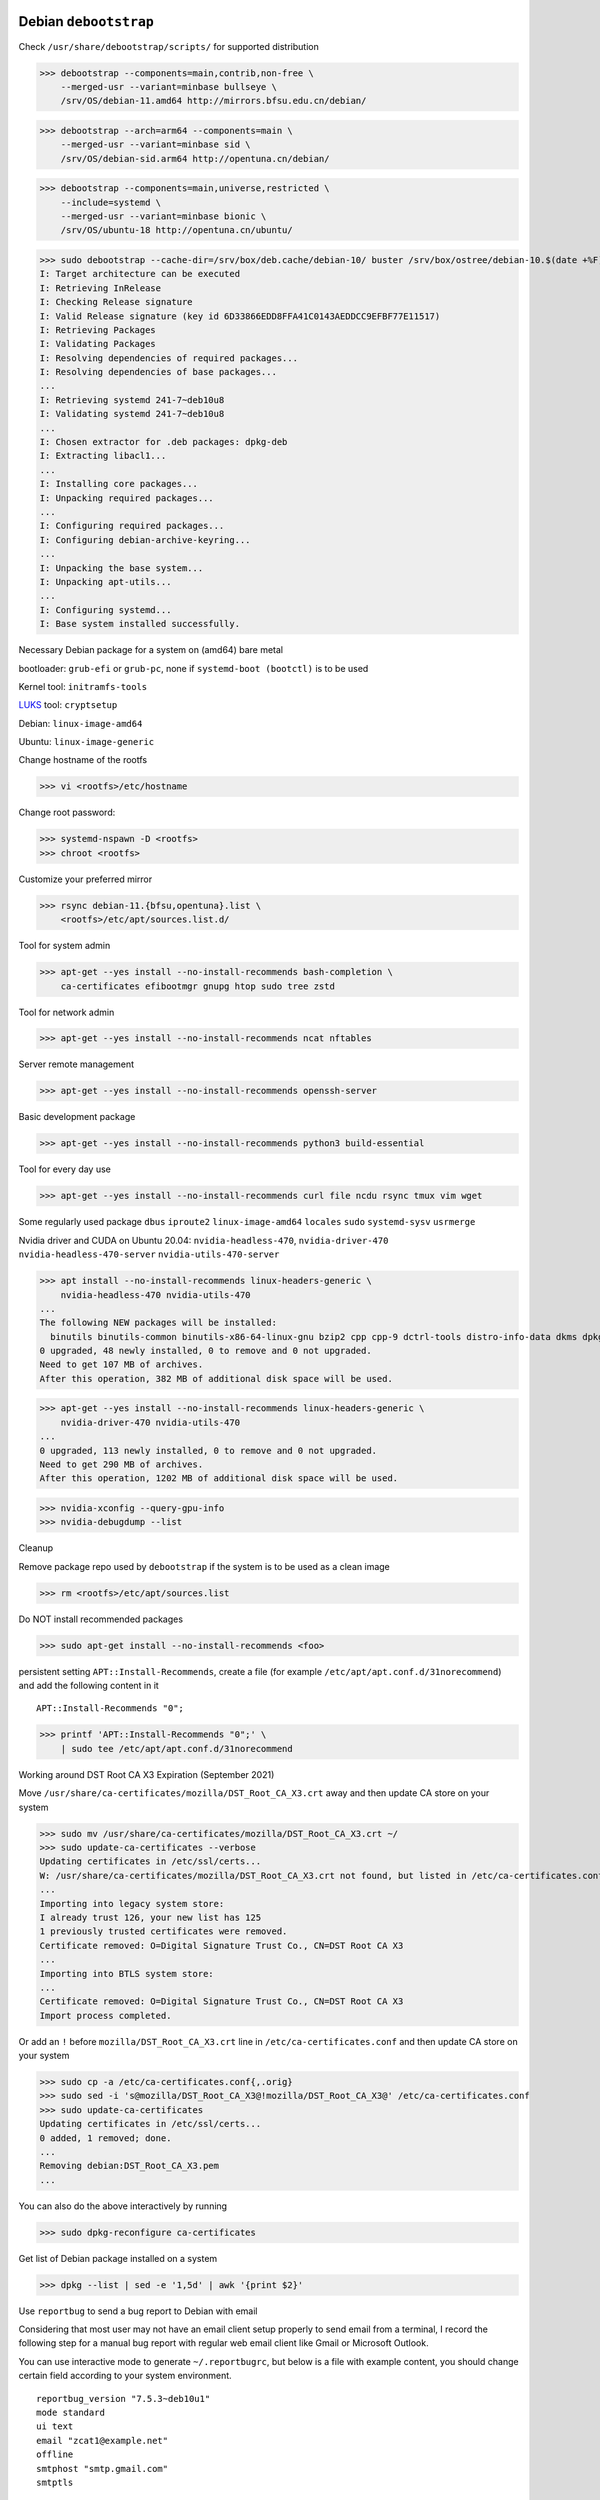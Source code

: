 Debian ``debootstrap``
------------------------

Check ``/usr/share/debootstrap/scripts/`` for supported distribution

>>> debootstrap --components=main,contrib,non-free \
    --merged-usr --variant=minbase bullseye \
    /srv/OS/debian-11.amd64 http://mirrors.bfsu.edu.cn/debian/

>>> debootstrap --arch=arm64 --components=main \
    --merged-usr --variant=minbase sid \
    /srv/OS/debian-sid.arm64 http://opentuna.cn/debian/

>>> debootstrap --components=main,universe,restricted \
    --include=systemd \
    --merged-usr --variant=minbase bionic \
    /srv/OS/ubuntu-18 http://opentuna.cn/ubuntu/

>>> sudo debootstrap --cache-dir=/srv/box/deb.cache/debian-10/ buster /srv/box/ostree/debian-10.$(date +%F) http://mirrors.bfsu.edu.cn/debian/
I: Target architecture can be executed
I: Retrieving InRelease
I: Checking Release signature
I: Valid Release signature (key id 6D33866EDD8FFA41C0143AEDDCC9EFBF77E11517)
I: Retrieving Packages
I: Validating Packages
I: Resolving dependencies of required packages...
I: Resolving dependencies of base packages...
...
I: Retrieving systemd 241-7~deb10u8
I: Validating systemd 241-7~deb10u8
...
I: Chosen extractor for .deb packages: dpkg-deb
I: Extracting libacl1...
...
I: Installing core packages...
I: Unpacking required packages...
...
I: Configuring required packages...
I: Configuring debian-archive-keyring...
...
I: Unpacking the base system...
I: Unpacking apt-utils...
...
I: Configuring systemd...
I: Base system installed successfully.

Necessary Debian package for a system on (amd64) bare metal

bootloader: ``grub-efi`` or ``grub-pc``, none if ``systemd-boot (bootctl)`` is to be used

Kernel tool: ``initramfs-tools``

`LUKS`_ tool: ``cryptsetup``

Debian: ``linux-image-amd64``

Ubuntu: ``linux-image-generic``

Change hostname of the rootfs

>>> vi <rootfs>/etc/hostname

Change root password:

>>> systemd-nspawn -D <rootfs>
>>> chroot <rootfs>

Customize your preferred mirror

>>> rsync debian-11.{bfsu,opentuna}.list \
    <rootfs>/etc/apt/sources.list.d/

Tool for system admin

>>> apt-get --yes install --no-install-recommends bash-completion \
    ca-certificates efibootmgr gnupg htop sudo tree zstd

Tool for network admin

>>> apt-get --yes install --no-install-recommends ncat nftables

Server remote management

>>> apt-get --yes install --no-install-recommends openssh-server

Basic development package

>>> apt-get --yes install --no-install-recommends python3 build-essential

Tool for every day use

>>> apt-get --yes install --no-install-recommends curl file ncdu rsync tmux vim wget

Some regularly used package ``dbus`` ``iproute2`` ``linux-image-amd64`` ``locales`` ``sudo`` ``systemd-sysv`` ``usrmerge``

Nvidia driver and CUDA on Ubuntu 20.04: ``nvidia-headless-470``, ``nvidia-driver-470`` ``nvidia-headless-470-server`` ``nvidia-utils-470-server``

>>> apt install --no-install-recommends linux-headers-generic \
    nvidia-headless-470 nvidia-utils-470
...
The following NEW packages will be installed:
  binutils binutils-common binutils-x86-64-linux-gnu bzip2 cpp cpp-9 dctrl-tools distro-info-data dkms dpkg-dev gcc gcc-9 gcc-9-base libasan5 libatomic1 libbinutils  libcc1-0 libctf-nobfd0 libctf0 libdpkg-perl libgcc-9-dev libgdbm-compat4 libgdbm6 libgomp1 libisl22 libitm1 liblsan0 libmpc3 libmpfr6 libnvidia-cfg1-470 libnvidia-compute-470 libpciaccess0 libperl5.30 libquadmath0 libtsan0 libubsan1 lsb-release make nvidia-compute-utils-470 nvidia-dkms-470 nvidia-headless-470 nvidia-headless-no-dkms-470 nvidia-kernel-common-470 nvidia-kernel-source-470 patch perl perl-modules-5.30 xz-utils
0 upgraded, 48 newly installed, 0 to remove and 0 not upgraded.
Need to get 107 MB of archives.
After this operation, 382 MB of additional disk space will be used.

>>> apt-get --yes install --no-install-recommends linux-headers-generic \
    nvidia-driver-470 nvidia-utils-470
...
0 upgraded, 113 newly installed, 0 to remove and 0 not upgraded.
Need to get 290 MB of archives.
After this operation, 1202 MB of additional disk space will be used.

>>> nvidia-xconfig --query-gpu-info
>>> nvidia-debugdump --list

Cleanup

Remove package repo used by ``debootstrap`` if the system is to be used as a clean image

>>> rm <rootfs>/etc/apt/sources.list

Do NOT install recommended packages

>>> sudo apt-get install --no-install-recommends <foo>

persistent setting ``APT::Install-Recommends``, create a file (for example ``/etc/apt/apt.conf.d/31norecommend``) and add the following content in it ::

    APT::Install-Recommends "0";

>>> printf 'APT::Install-Recommends "0";' \
    | sudo tee /etc/apt/apt.conf.d/31norecommend

Working around DST Root CA X3 Expiration (September 2021)

Move ``/usr/share/ca-certificates/mozilla/DST_Root_CA_X3.crt`` away and then update CA store on your system

>>> sudo mv /usr/share/ca-certificates/mozilla/DST_Root_CA_X3.crt ~/
>>> sudo update-ca-certificates --verbose
Updating certificates in /etc/ssl/certs...
W: /usr/share/ca-certificates/mozilla/DST_Root_CA_X3.crt not found, but listed in /etc/ca-certificates.conf.
...
Importing into legacy system store:
I already trust 126, your new list has 125
1 previously trusted certificates were removed.
Certificate removed: O=Digital Signature Trust Co., CN=DST Root CA X3
...
Importing into BTLS system store:
...
Certificate removed: O=Digital Signature Trust Co., CN=DST Root CA X3
Import process completed.

Or add an ``!`` before ``mozilla/DST_Root_CA_X3.crt`` line in ``/etc/ca-certificates.conf`` and then update CA store on your system

>>> sudo cp -a /etc/ca-certificates.conf{,.orig}
>>> sudo sed -i 's@mozilla/DST_Root_CA_X3@!mozilla/DST_Root_CA_X3@' /etc/ca-certificates.conf
>>> sudo update-ca-certificates
Updating certificates in /etc/ssl/certs...
0 added, 1 removed; done.
...
Removing debian:DST_Root_CA_X3.pem
...

You can also do the above interactively by running

>>> sudo dpkg-reconfigure ca-certificates

Get list of Debian package installed on a system

>>> dpkg --list | sed -e '1,5d' | awk '{print $2}'

Use ``reportbug`` to send a bug report to Debian with email

Considering that most user may not have an email client setup properly to send email from a terminal, I record the following step for a manual bug report with regular web email client like Gmail or Microsoft Outlook.

You can use interactive mode to generate ``~/.reportbugrc``, but below is a file with example content, you should change certain field according to your system environment. ::

    reportbug_version "7.5.3~deb10u1"
    mode standard
    ui text
    email "zcat1@example.net"
    offline
    smtphost "smtp.gmail.com"
    smtptls

With proper setting in the above config file, you can then send bug reports with the following command, replace ``<package>`` with actual package name (on your system). ``reportbug`` will collect informations about the package in question.

>>> reportbug --no-query-bts --quiet --severity=normal --subject=none \
    --tag=none --template --list-cc none <package>

In the following, I use ``dbus`` as an example.

>>> reportbug --no-query-bts --quiet --severity=normal --subject=none \
    --tag=none --template --list-cc none dbus
*** Welcome to reportbug.  Use ? for help at prompts. ***
Note: bug reports are publicly archived (including the email address of the submitter).
Detected character set: UTF-8
...
Using 'Debian <zcat1@example.net>' as your from address.
...
Rewriting subject to 'dbus: none'
Saving a backup of the report at /tmp/reportbug-dbus-backup-20230205115405-eyhjz84p
...

With the above command, you can find the generated bug report template at ``/tmp/reportbug-dbus-backup-...``. Now you can copy the content of the file to your favorite editor and edit it. You should remove the first paragraph of the file, then fill in the steps to reproduce the bug you are encounter by answering the questions in the template ``reportbug`` has just generated for you. ::

   * What led up to the situation?
   * What exactly did you do (or not do) that was effective (or ineffective)?
   * What was the outcome of this action?
   * What outcome did you expect instead?

After that, you can copy the content of the file and paste it to your email client. Then choose a descriptive subject for the bug, and then send the bug report to ``submit@bugs.debian.org`` (as shown in the template).

Enable unattended-upgrades (security upgrade)

>>> sudo apt install unattended-upgrades

Reference
----------
.. _LUKS: https://en.wikipedia.org/wiki/Linux_Unified_Key_Setup

https://wiki.debian.org/UnattendedUpgrades

https://letsencrypt.org/docs/dst-root-ca-x3-expiration-september-2021/

https://wiki.debian.org/Suspend
